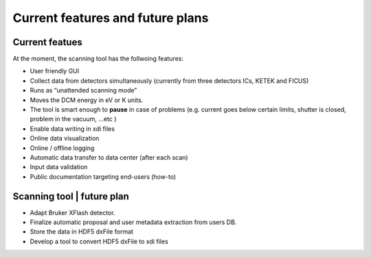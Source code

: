 Current features and future plans
=================================

Current featues
---------------
At the moment, the scanning tool has the follwoing features: 

* User friendly GUI 
* Collect data from detectors simultaneously (currently from three detectors ICs, KETEK and FICUS)
* Runs as “unattended scanning mode”
* Moves the DCM energy in eV or K units. 
* The tool is smart enough to **pause** in case of problems (e.g. current goes below certain limits, shutter is closed, problem in the vacuum, ...etc )
* Enable data writing in xdi files
* Online data visualization
* Online / offline logging
* Automatic data transfer to data center (after each scan)
* Input data validation
* Public documentation targeting end-users (how-to)

Scanning tool | future plan
----------------------------

* Adapt Bruker XFlash detector.
* Finalize automatic proposal and user metadata extraction from users DB.
* Store the data in HDF5 dxFile format
* Develop a tool to convert HDF5 dxFile to xdi files
